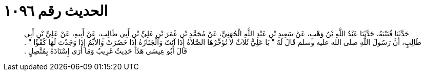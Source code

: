 
= الحديث رقم ١٠٩٦

[quote.hadith]
حَدَّثَنَا قُتَيْبَةُ، حَدَّثَنَا عَبْدُ اللَّهِ بْنُ وَهْبٍ، عَنْ سَعِيدِ بْنِ عَبْدِ اللَّهِ الْجُهَنِيِّ، عَنْ مُحَمَّدِ بْنِ عُمَرَ بْنِ عَلِيِّ بْنِ أَبِي طَالِبٍ، عَنْ أَبِيهِ، عَنْ عَلِيِّ بْنِ أَبِي طَالِبٍ، أَنَّ رَسُولَ اللَّهِ صلى الله عليه وسلم قَالَ لَهُ ‏"‏ يَا عَلِيُّ ثَلاَثٌ لاَ تُؤَخِّرْهَا الصَّلاَةُ إِذَا آنَتْ وَالْجَنَازَةُ إِذَا حَضَرَتْ وَالأَيِّمُ إِذَا وَجَدْتَ لَهَا كُفْؤًا ‏"‏ ‏.‏ قَالَ أَبُو عِيسَى هَذَا حَدِيثٌ غَرِيبٌ وَمَا أَرَى إِسْنَادَهُ بِمُتَّصِلٍ ‏.‏
